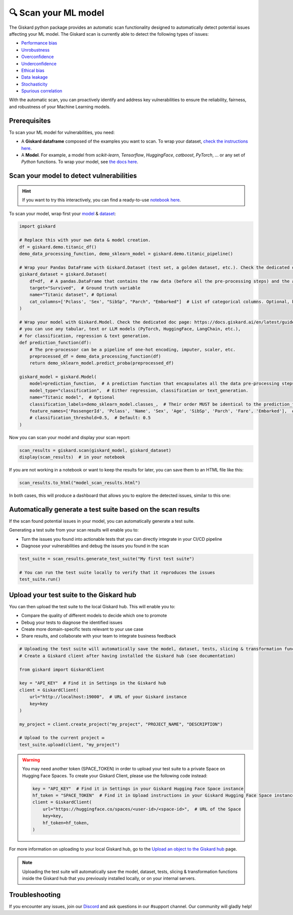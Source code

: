 🔍 Scan your ML model
====================

The Giskard python package provides an automatic scan functionality designed to automatically detect potential issues affecting your ML model. The Giskard scan is currently able to detect the following types of issues:


- `Performance bias <../../getting-started/key_vulnerabilities/performance_bias/index.md>`_
- `Unrobustness <../../getting-started/key_vulnerabilities/robustness/index.md>`_
- `Overconfidence <../../getting-started/key_vulnerabilities/overconfidence/index.md>`_
- `Underconfidence <../../getting-started/key_vulnerabilities/underconfidence/index.md>`_
- `Ethical bias <../../getting-started/key_vulnerabilities/ethics/index.md>`_
- `Data leakage <../../getting-started/key_vulnerabilities/data_leakage/index.md>`_
- `Stochasticity <../../getting-started/key_vulnerabilities/stochasticity/index.md>`_
- `Spurious correlation <../../getting-started/key_vulnerabilities/spurious/index.md>`_


With the automatic scan, you can proactively identify and address key vulnerabilities to ensure the reliability, fairness, and robustness of your Machine Learning models.


Prerequisites
^^^^^^^^^^^^^

To scan your ML model for vulnerabilities, you need:

- A **Giskard dataframe** composed of the examples you want to scan. To wrap your dataset, `check the instructions here <../wrap_dataset/index.md>`_.
- A **Model**. For example, a model from *scikit-learn*, *Tensorflow*, *HuggingFace*, *catboost*, *PyTorch*, ... or any set of *Python* functions. To wrap your model, see `the docs here <../wrap_model/index.md>`_.


Scan your model to detect vulnerabilities
^^^^^^^^^^^^^^^^^^^^^^^^^^^^^^^^^^^^^^^^^
.. hint::

    If you want to try this interactively, you can find a ready-to-use `notebook here <https://colab.research.google.com/github/giskard-ai/giskard/blob/main/docs/getting-started/quickstart.ipynb>`_.

To scan your model, wrap first your `model <../wrap_model/index.md>`_ & `dataset <../wrap_dataset/index.md>`_:

.. code-block:: python

    import giskard

    # Replace this with your own data & model creation.
    df = giskard.demo.titanic_df()
    demo_data_processing_function, demo_sklearn_model = giskard.demo.titanic_pipeline()

    # Wrap your Pandas DataFrame with Giskard.Dataset (test set, a golden dataset, etc.). Check the dedicated doc page: https://docs.giskard.ai/en/latest/guides/wrap_dataset/index.html
    giskard_dataset = giskard.Dataset(
        df=df,  # A pandas.DataFrame that contains the raw data (before all the pre-processing steps) and the actual ground truth variable (target).
        target="Survived",  # Ground truth variable
        name="Titanic dataset", # Optional
        cat_columns=['Pclass', 'Sex', "SibSp", "Parch", "Embarked"]  # List of categorical columns. Optional, but is a MUST if available. Inferred automatically if not.
    )

    # Wrap your model with Giskard.Model. Check the dedicated doc page: https://docs.giskard.ai/en/latest/guides/wrap_model/index.html
    # you can use any tabular, text or LLM models (PyTorch, HuggingFace, LangChain, etc.),
    # for classification, regression & text generation.
    def prediction_function(df):
        # The pre-processor can be a pipeline of one-hot encoding, imputer, scaler, etc.
        preprocessed_df = demo_data_processing_function(df)
        return demo_sklearn_model.predict_proba(preprocessed_df)

    giskard_model = giskard.Model(
        model=prediction_function,  # A prediction function that encapsulates all the data pre-processing steps and that could be executed with the dataset used by the scan.
        model_type="classification",  # Either regression, classification or text_generation.
        name="Titanic model",  # Optional
        classification_labels=demo_sklearn_model.classes_,  # Their order MUST be identical to the prediction_function's output order
        feature_names=['PassengerId', 'Pclass', 'Name', 'Sex', 'Age', 'SibSp', 'Parch', 'Fare', 'Embarked'],  # Default: all columns of your dataset
        # classification_threshold=0.5,  # Default: 0.5
    )


Now you can scan your model and display your scan report:

.. code-block:: python

    scan_results = giskard.scan(giskard_model, giskard_dataset)
    display(scan_results)  # in your notebook

If you are not working in a notebook or want to keep the results for later, you can save them to an HTML file like this:

.. code-block:: python

    scan_results.to_html("model_scan_results.html")

In both cases, this will produce a dashboard that allows you to explore the detected issues, similar to this one:

.. raw:: html
    :file: ../../assets/scan_widget.html


Automatically generate a test suite based on the scan results
^^^^^^^^^^^^^^^^^^^^^^^^^^^^^^^^^^^^^^^^^^^^^^^^^^^^^^^^^^^^^

If the scan found potential issues in your model, you can automatically generate a test suite.

Generating a test suite from your scan results will enable you to:

* Turn the issues you found into actionable tests that you can directly integrate in your CI/CD pipeline
* Diagnose your vulnerabilities and debug the issues you found in the scan

.. code-block:: python

    test_suite = scan_results.generate_test_suite("My first test suite")

    # You can run the test suite locally to verify that it reproduces the issues
    test_suite.run()


Upload your test suite to the Giskard hub
^^^^^^^^^^^^^^^^^^^^^^^^^^^^^^^^^^^^^^^^^^^^

You can then upload the test suite to the local Giskard hub. This will enable you to:

* Compare the quality of different models to decide which one to promote
* Debug your tests to diagnose the identified issues
* Create more domain-specific tests relevant to your use case
* Share results, and collaborate with your team to integrate business feedback

.. code-block:: python

    # Uploading the test suite will automatically save the model, dataset, tests, slicing & transformation functions inside the Giskard hub that you previously installed locally, or on your internal hubs.
    # Create a Giskard client after having installed the Giskard hub (see documentation)

    from giskard import GiskardClient

    key = "API_KEY"  # Find it in Settings in the Giskard hub
    client = GiskardClient(
        url="http://localhost:19000",  # URL of your Giskard instance
        key=key
    )

    my_project = client.create_project("my_project", "PROJECT_NAME", "DESCRIPTION")

    # Upload to the current project ✉️
    test_suite.upload(client, "my_project")

.. warning:: You may need another token (SPACE_TOKEN) in order to upload your test suite to a private Space on Hugging Face Spaces. To create your Giskard Client, please use the following code instead:

    .. code-block:: python

        key = "API_KEY"  # Find it in Settings in your Giskard Hugging Face Space instance
        hf_token = "SPACE_TOKEN"  # Find it in Upload instructions in your Giskard Hugging Face Space instance
        client = GiskardClient(
            url="https://huggingface.co/spaces/<user-id>/<space-id>",  # URL of the Space
            key=key,
            hf_token=hf_token,
        )

For more information on uploading to your local Giskard hub, go to the `Upload an object to the Giskard hub <../../guides/upload/index.md>`_ page.

.. note::
   Uploading the test suite will automatically save the model, dataset, tests, slicing & transformation functions inside the Giskard hub that you previously installed locally, or on your internal servers.


Troubleshooting
^^^^^^^^^^^^^^^

If you encounter any issues, join our `Discord <https://discord.gg/fkv7CAr3FE>`_ and ask questions in our #support channel. Our community
will gladly help!


